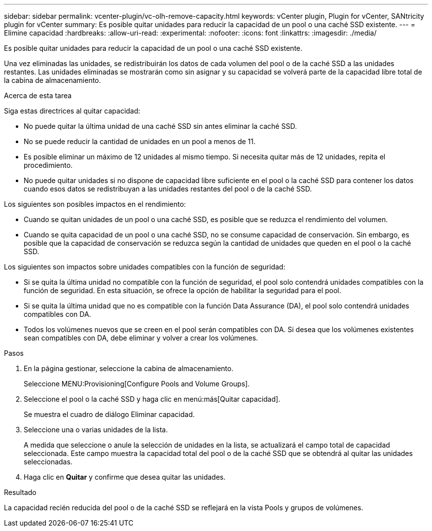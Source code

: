 ---
sidebar: sidebar 
permalink: vcenter-plugin/vc-olh-remove-capacity.html 
keywords: vCenter plugin, Plugin for vCenter, SANtricity plugin for vCenter 
summary: Es posible quitar unidades para reducir la capacidad de un pool o una caché SSD existente. 
---
= Elimine capacidad
:hardbreaks:
:allow-uri-read: 
:experimental: 
:nofooter: 
:icons: font
:linkattrs: 
:imagesdir: ./media/


[role="lead"]
Es posible quitar unidades para reducir la capacidad de un pool o una caché SSD existente.

Una vez eliminadas las unidades, se redistribuirán los datos de cada volumen del pool o de la caché SSD a las unidades restantes. Las unidades eliminadas se mostrarán como sin asignar y su capacidad se volverá parte de la capacidad libre total de la cabina de almacenamiento.

.Acerca de esta tarea
Siga estas directrices al quitar capacidad:

* No puede quitar la última unidad de una caché SSD sin antes eliminar la caché SSD.
* No se puede reducir la cantidad de unidades en un pool a menos de 11.
* Es posible eliminar un máximo de 12 unidades al mismo tiempo. Si necesita quitar más de 12 unidades, repita el procedimiento.
* No puede quitar unidades si no dispone de capacidad libre suficiente en el pool o la caché SSD para contener los datos cuando esos datos se redistribuyan a las unidades restantes del pool o de la caché SSD.


Los siguientes son posibles impactos en el rendimiento:

* Cuando se quitan unidades de un pool o una caché SSD, es posible que se reduzca el rendimiento del volumen.
* Cuando se quita capacidad de un pool o una caché SSD, no se consume capacidad de conservación. Sin embargo, es posible que la capacidad de conservación se reduzca según la cantidad de unidades que queden en el pool o la caché SSD.


Los siguientes son impactos sobre unidades compatibles con la función de seguridad:

* Si se quita la última unidad no compatible con la función de seguridad, el pool solo contendrá unidades compatibles con la función de seguridad. En esta situación, se ofrece la opción de habilitar la seguridad para el pool.
* Si se quita la última unidad que no es compatible con la función Data Assurance (DA), el pool solo contendrá unidades compatibles con DA.
* Todos los volúmenes nuevos que se creen en el pool serán compatibles con DA. Si desea que los volúmenes existentes sean compatibles con DA, debe eliminar y volver a crear los volúmenes.


.Pasos
. En la página gestionar, seleccione la cabina de almacenamiento.
+
Seleccione MENU:Provisioning[Configure Pools and Volume Groups].

. Seleccione el pool o la caché SSD y haga clic en menú:más[Quitar capacidad].
+
Se muestra el cuadro de diálogo Eliminar capacidad.

. Seleccione una o varias unidades de la lista.
+
A medida que seleccione o anule la selección de unidades en la lista, se actualizará el campo total de capacidad seleccionada. Este campo muestra la capacidad total del pool o de la caché SSD que se obtendrá al quitar las unidades seleccionadas.

. Haga clic en *Quitar* y confirme que desea quitar las unidades.


.Resultado
La capacidad recién reducida del pool o de la caché SSD se reflejará en la vista Pools y grupos de volúmenes.
